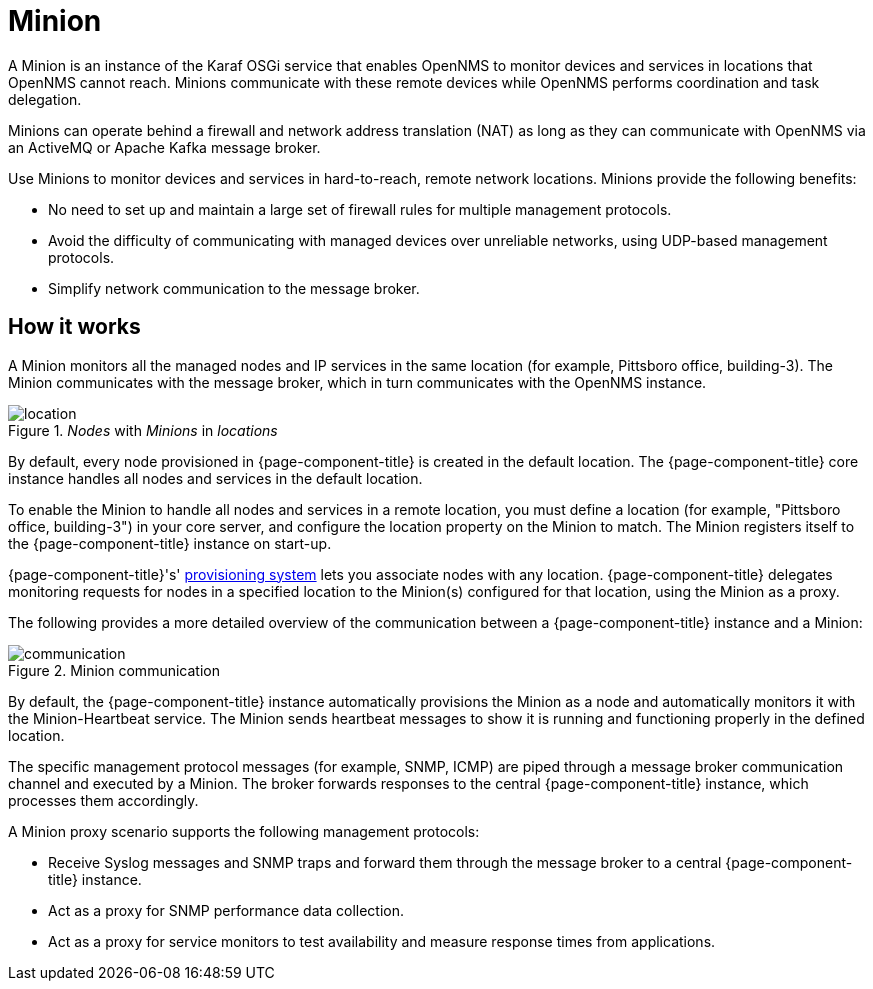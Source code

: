 
= Minion

A Minion is an instance of the Karaf OSGi service that enables OpenNMS to monitor devices and services in locations that OpenNMS cannot reach.
Minions communicate with these remote devices while OpenNMS performs coordination and task delegation.

Minions can operate behind a firewall and network address translation (NAT) as long as they can communicate with OpenNMS via an ActiveMQ or Apache Kafka message broker.

Use Minions to monitor devices and services in hard-to-reach, remote network locations.
Minions provide the following benefits:

* No need to set up and maintain a large set of firewall rules for multiple management protocols.
* Avoid the difficulty of communicating with managed devices over unreliable networks, using UDP-based management protocols.
* Simplify network communication to the message broker.

== How it works

A Minion monitors all the managed nodes and IP services in the same location (for example, Pittsboro office, building-3).
The Minion communicates with the message broker, which in turn communicates with the OpenNMS instance.

._Nodes_ with _Minions_ in _locations_
image::deployment/minion/location.png[]

By default, every node provisioned in {page-component-title} is created in the default location.
The {page-component-title} core instance handles all nodes and services in the default location.

To enable the Minion to handle all nodes and services in a remote location, you must define a location (for example, "Pittsboro office, building-3") in your core server, and configure the location property on the Minion to match.
The Minion registers itself to the {page-component-title} instance on start-up.

{page-component-title}'s' xref:operation:provisioning/introduction.adoc#ga-provisioning-introduction[provisioning system] lets you associate nodes with any location.
{page-component-title} delegates monitoring requests for nodes in a specified location to the Minion(s) configured for that location, using the Minion as a proxy.

The following provides a more detailed overview of the communication between a {page-component-title} instance and a Minion:

.Minion communication
image::deployment/minion/communication.png[]

By default, the {page-component-title} instance automatically provisions the Minion as a node and automatically monitors it with the Minion-Heartbeat service.
The Minion sends heartbeat messages to show it is running and functioning properly in the defined location.

The specific management protocol messages (for example, SNMP, ICMP) are piped through a message broker communication channel and executed by a Minion.
The broker forwards responses to the central {page-component-title} instance, which processes them accordingly.

A Minion proxy scenario supports the following management protocols:

* Receive Syslog messages and SNMP traps and forward them through the message broker to a central {page-component-title} instance.
* Act as a proxy for SNMP performance data collection.
* Act as a proxy for service monitors to test availability and measure response times from applications.

